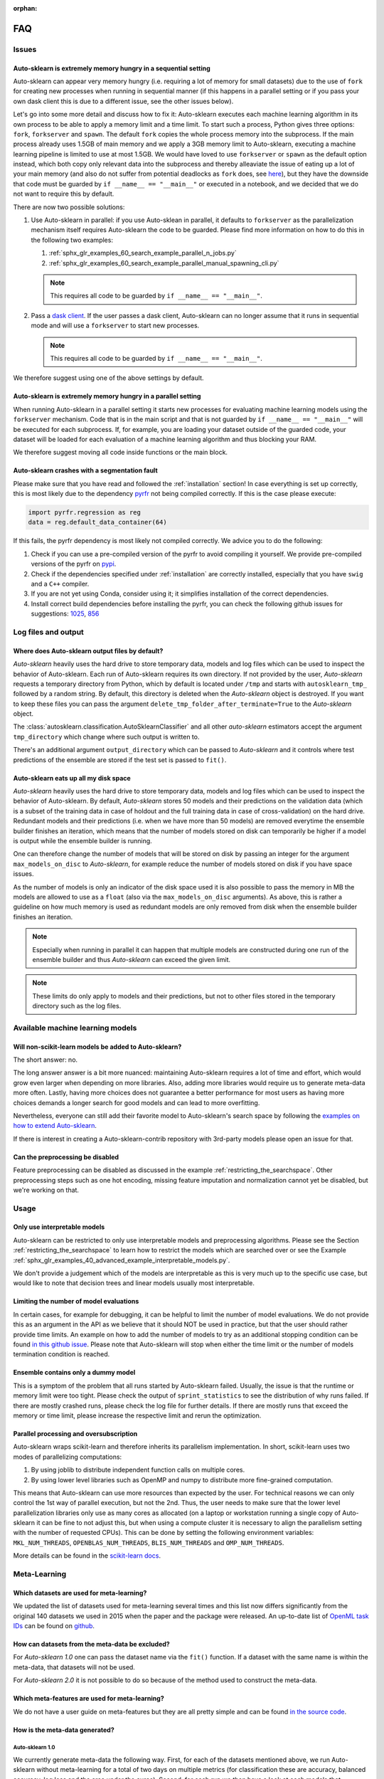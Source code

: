:orphan:

.. _faq:

===
FAQ
===

Issues
======

Auto-sklearn is extremely memory hungry in a sequential setting
---------------------------------------------------------------

Auto-sklearn can appear very memory hungry (i.e. requiring a lot of memory for small datasets) due
to the use of ``fork`` for creating new processes when running in sequential manner (if this
happens in a parallel setting or if you pass your own dask client this is due to a different
issue, see the other issues below).

Let's go into some more detail and discuss how to fix it:
Auto-sklearn executes each machine learning algorithm in its own process to be able to apply a
memory limit and a time limit. To start such a process, Python gives three options: ``fork``,
``forkserver`` and ``spawn``. The default ``fork`` copies the whole process memory into the
subprocess. If the main process already uses 1.5GB of main memory and we apply a 3GB memory
limit to Auto-sklearn, executing a machine learning pipeline is limited to use at most 1.5GB.
We would have loved to use ``forkserver`` or ``spawn`` as the default option instead, which both
copy only relevant data into the subprocess and thereby alleaviate the issue of eating up a lot
of your main memory
(and also do not suffer from potential deadlocks as ``fork`` does, see
`here <https://pythonspeed.com/articles/python-multiprocessing/>`_),
but they have the downside that code must be guarded by ``if __name__ == "__main__"`` or executed
in a notebook, and we decided that we do not want to require this by default.

There are now two possible solutions:

1. Use Auto-sklearn in parallel: if you use Auto-sklean in parallel, it defaults to ``forkserver``
   as the parallelization mechanism itself requires Auto-sklearn the code to be guarded. Please
   find more information on how to do this in the following two examples:

   1. :ref:`sphx_glr_examples_60_search_example_parallel_n_jobs.py`
   2. :ref:`sphx_glr_examples_60_search_example_parallel_manual_spawning_cli.py`

   .. note::

       This requires all code to be guarded by ``if __name__ == "__main__"``.

2. Pass a `dask client <https://distributed.dask.org/en/latest/client.html>`_. If the user passes
   a dask client, Auto-sklearn can no longer assume that it runs in sequential mode and will use
   a ``forkserver`` to start new processes.

   .. note::

       This requires all code to be guarded by ``if __name__ == "__main__"``.

We therefore suggest using one of the above settings by default.

Auto-sklearn is extremely memory hungry in a parallel setting
-------------------------------------------------------------

When running Auto-sklearn in a parallel setting it starts new processes for evaluating machine
learning models using the ``forkserver`` mechanism. Code that is in the main script and that is
not guarded by ``if __name__ == "__main__"`` will be executed for each subprocess. If, for example,
you are loading your dataset outside of the guarded code, your dataset will be loaded for each
evaluation of a machine learning algorithm and thus blocking your RAM.

We therefore suggest moving all code inside functions or the main block.

Auto-sklearn crashes with a segmentation fault
----------------------------------------------

Please make sure that you have read and followed the :ref:`installation` section! In case
everything is set up correctly, this is most likely due to the dependency
`pyrfr <https://github.com/automl/random_forest_run>`_ not being compiled correctly. If this is the
case please execute:

.. code:: python

    import pyrfr.regression as reg
    data = reg.default_data_container(64)

If this fails, the pyrfr dependency is most likely not compiled correctly. We advice you to do the
following:

1. Check if you can use a pre-compiled version of the pyrfr to avoid compiling it yourself. We
   provide pre-compiled versions of the pyrfr on `pypi <https://pypi.org/project/pyrfr/#files>`_.
2. Check if the dependencies specified under :ref:`installation` are correctly installed,
   especially that you have ``swig`` and a ``C++`` compiler.
3. If you are not yet using Conda, consider using it; it simplifies installation of the correct
   dependencies.
4. Install correct build dependencies before installing the pyrfr, you can check the following
   github issues for suggestions: `1025 <https://github.com/automl/auto-sklearn/issues/1025>`_,
   `856 <https://github.com/automl/auto-sklearn/issues/856>`_

Log files and output
====================

Where does Auto-sklearn output files by default?
------------------------------------------------

*Auto-sklearn* heavily uses the hard drive to store temporary data, models and log files which can
be used to inspect the behavior of Auto-sklearn. Each run of Auto-sklearn requires
its own directory. If not provided by the user, *Auto-sklearn* requests a temporary directory from
Python, which by default is located under ``/tmp`` and starts with ``autosklearn_tmp_`` followed
by a random string. By default, this directory is deleted when the *Auto-sklearn* object is
destroyed. If you want to keep these files you can pass the argument
``delete_tmp_folder_after_terminate=True`` to the *Auto-sklearn* object.

The :class:`autosklearn.classification.AutoSklearnClassifier` and all other *auto-sklearn*
estimators accept the argument ``tmp_directory`` which change where such output is written to.

There's an additional argument ``output_directory`` which can be passed to *Auto-sklearn* and it
controls where test predictions of the ensemble are stored if the test set is passed to ``fit()``.

Auto-sklearn eats up all my disk space
--------------------------------------

*Auto-sklearn* heavily uses the hard drive to store temporary data, models and log files which can
be used to inspect the behavior of Auto-sklearn. By default, *Auto-sklearn* stores 50
models and their predictions on the validation data (which is a subset of the training data in
case of holdout and the full training data in case of cross-validation) on the hard drive.
Redundant models and their predictions (i.e. when we have more than 50 models) are removed
everytime the ensemble builder finishes an iteration, which means that the number of models stored
on disk can temporarily be higher if a model is output while the ensemble builder is running.

One can therefore change the number of models that will be stored on disk by passing an integer
for the argument ``max_models_on_disc`` to *Auto-sklearn*, for example reduce the number of models
stored on disk if you have space issues.

As the number of models is only an indicator of the disk space used it is also possible to pass
the memory in MB the models are allowed to use as a ``float`` (also via the ``max_models_on_disc``
arguments). As above, this is rather a guideline on how much memory is used as redundant models
are only removed from disk when the ensemble builder finishes an iteration.

.. note::

    Especially when running in parallel it can happen that multiple models are constructed during
    one run of the ensemble builder and thus *Auto-sklearn* can exceed the given limit.

.. note::

   These limits do only apply to models and their predictions, but not to other files stored in
   the temporary directory such as the log files.

Available machine learning models
=================================

Will non-scikit-learn models be added to Auto-sklearn?
------------------------------------------------------

The short answer: no.

The long answer answer is a bit more nuanced: maintaining Auto-sklearn requires a lot of time and
effort, which would grow even larger when depending on more libraries. Also, adding more
libraries would require us to generate meta-data more often. Lastly, having more choices does not
guarantee a better performance for most users as having more choices demands a longer search for
good models and can lead to more overfitting.

Nevertheless, everyone can still add their favorite model to Auto-sklearn's search space by
following the `examples on how to extend Auto-sklearn
<https://automl.github.io/auto-sklearn/master/examples/index.html#extension-examples>`_.

If there is interest in creating a Auto-sklearn-contrib repository with 3rd-party models please
open an issue for that.

Can the preprocessing be disabled
---------------------------------

Feature preprocessing can be disabled as discussed in the example
:ref:`restricting_the_searchspace`. Other preprocessing steps such as one hot encoding, missing
feature imputation and normalization cannot yet be disabled, but we're working on that.

Usage
=====

Only use interpretable models
-----------------------------

Auto-sklearn can be restricted to only use interpretable models and preprocessing algorithms.
Please see the Section :ref:`restricting_the_searchspace` to learn how to restrict the models
which are searched over or see the Example
:ref:`sphx_glr_examples_40_advanced_example_interpretable_models.py`.

We don't provide a judgement which of the models are interpretable as this is very much up to the
specific use case, but would like to note that decision trees and linear models usually most
interpretable.

Limiting the number of model evaluations
----------------------------------------

In certain cases, for example for debugging, it can be helpful to limit the number of
model evaluations. We do not provide this as an argument in the API as we believe that it
should NOT be used in practice, but that the user should rather provide time limits.
An example on how to add the number of models to try as an additional stopping condition
can be found `in this github issue <https://github.com/automl/auto-sklearn/issues/451#issuecomment-376445607>`_.
Please note that Auto-sklearn will stop when either the time limit or the number of
models termination condition is reached.

Ensemble contains only a dummy model
------------------------------------

This is a symptom of the problem that all runs started by Auto-sklearn failed. Usually, the issue
is that the runtime or memory limit were too tight. Please check the output of
``sprint_statistics`` to see the distribution of why runs failed. If there are mostly crashed
runs, please check the log file for further details. If there are mostly runs that exceed the
memory or time limit, please increase the respective limit and rerun the optimization.

Parallel processing and oversubscription
----------------------------------------

Auto-sklearn wraps scikit-learn and therefore inherits its parallelism implementation. In short,
scikit-learn uses two modes of parallelizing computations:

1. By using joblib to distribute independent function calls on multiple cores.
2. By using lower level libraries such as OpenMP and numpy to distribute more fine-grained
   computation.

This means that Auto-sklearn can use more resources than expected by the user. For technical
reasons we can only control the 1st way of parallel execution, but not the 2nd. Thus, the user
needs to make sure that the lower level parallelization libraries only use as many cores as
allocated (on a laptop or workstation running a single copy of Auto-sklearn it can be fine to not
adjust this, but when using a compute cluster it is necessary to align the parallelism setting
with the number of requested CPUs). This can be done by setting the following environment
variables: ``MKL_NUM_THREADS``, ``OPENBLAS_NUM_THREADS``, ``BLIS_NUM_THREADS`` and
``OMP_NUM_THREADS``.

More details can be found in the `scikit-learn docs <https://scikit-learn.org/stable/computing/parallelism.html?highlight=joblib#parallelism>`_.

Meta-Learning
=============

Which datasets are used for meta-learning?
------------------------------------------

We updated the list of datasets used for meta-learning several times and this list now differs
significantly from the original 140 datasets we used in 2015 when the paper and the package were
released. An up-to-date list of `OpenML task IDs <https://docs.openml.org/#tasks>`_ can be found
on `github <https://github.com/automl/auto-sklearn/blob/master/scripts/update_metadata_util.py>`_.

How can datasets from the meta-data be excluded?
------------------------------------------------

For *Auto-sklearn 1.0* one can pass the dataset name via the ``fit()`` function. If a dataset
with the same name is within the meta-data, that datasets will not be used.

For *Auto-sklearn 2.0* it is not possible to do so because of the method used to construct the
meta-data.

Which meta-features are used for meta-learning?
-----------------------------------------------

We do not have a user guide on meta-features but they are all pretty simple and can be found
`in the source code <https://github.com/automl/auto-sklearn/blob/master/autosklearn/metalearning/metafeatures/metafeatures.py>`_.

How is the meta-data generated?
-------------------------------

Auto-sklearn 1.0
~~~~~~~~~~~~~~~~

We currently generate meta-data the following way. First, for each of the datasets mentioned
above, we run Auto-sklearn without meta-learning for a total of two days on multiple metrics (for
classification these are accuracy, balanced accuracy, log loss and the area under the curce).
Second, for each run we then have a look at each models that improved the score, i.e. the
trajectory of the best known model at a time, and refit it on the whole training data. Third, for
each of these models we then compute all scores we're interested in, these also include other
ones such F1 and precision. Finally, for each combination of dataset and metric we store the best
model we know of.

Auto-sklearn 2.0
~~~~~~~~~~~~~~~~

Please check `our paper <https://arxiv.org/abs/2007.04074>`_ for details.
